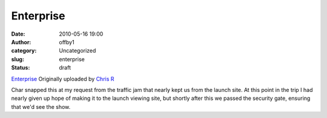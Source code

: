 Enterprise
##########
:date: 2010-05-16 19:00
:author: offby1
:category: Uncategorized
:slug: enterprise
:status: draft

.. raw:: html

   <div style="float:right;margin-left:10px;margin-bottom:10px;">

|image0|
`Enterprise <http://www.flickr.com/photos/offbyone/4612140293/>`__
Originally uploaded by `Chris
R <http://www.flickr.com/people/offbyone/>`__

.. raw:: html

   </div>

| Char snapped this at my request from the traffic jam that nearly kept
  us from the launch site. At this point in the trip I had nearly given
  up hope of making it to the launch viewing site, but shortly after
  this we passed the security gate, ensuring that we'd see the show.

.. |image0| image:: http://farm5.static.flickr.com/4043/4612140293_75b64e0050_m.jpg
   :target: http://www.flickr.com/photos/offbyone/4612140293/
